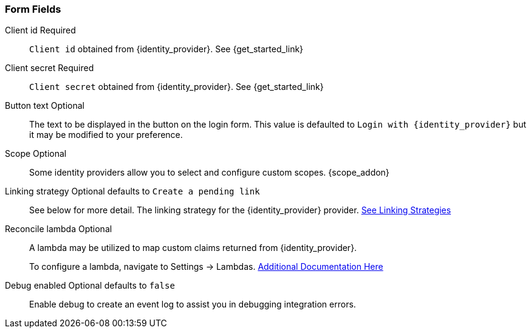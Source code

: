 === Form Fields

[.api]
[field]#Client id# [required]#Required#::
`Client id` obtained from {identity_provider}. See {get_started_link}

[field]#Client secret# [required]#Required#::
`Client secret` obtained from {identity_provider}. See {get_started_link}

[field]#Button text# [optional]#Optional#::
The text to be displayed in the button on the login form. This value is defaulted to `Login with {identity_provider}` but it may be modified to your preference.

[field]#Scope# [optional]#Optional#::
Some identity providers allow you to select and configure custom scopes.
{scope_addon}

[field]#Linking strategy# [optional]#Optional# [default]#defaults to `Create a pending link`#::
See below for more detail.  The linking strategy for the {identity_provider} provider. link:docs/v1/tech/identity-providers/#linking-strategies[See Linking Strategies]

[field]#Reconcile lambda# [optional]#Optional#::
A lambda may be utilized to map custom claims returned from {identity_provider}.
+
To configure a lambda, navigate to [breadcrumb]#Settings -> Lambdas#. link:docs/v1/tech/lambdas/[Additional Documentation Here]

[field]#Debug enabled# [optional]#Optional# [default]#defaults to `false`#::
Enable debug to create an event log to assist you in debugging integration errors.
+